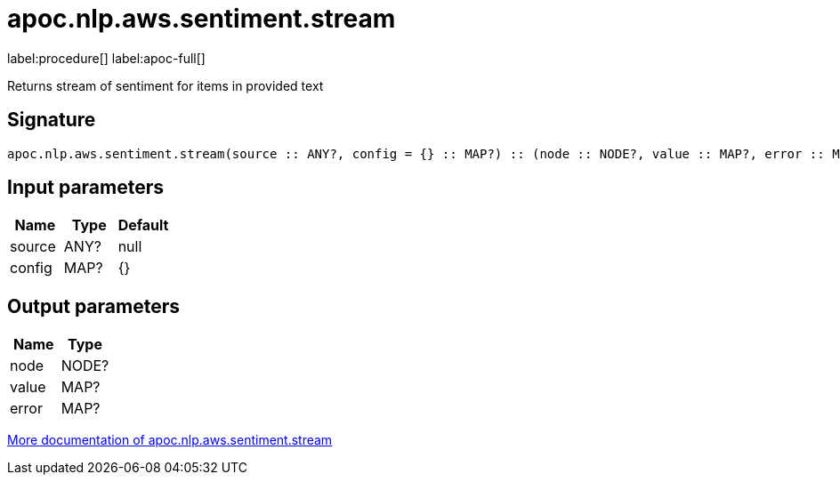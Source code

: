 ////
This file is generated by DocsTest, so don't change it!
////

= apoc.nlp.aws.sentiment.stream
:description: This section contains reference documentation for the apoc.nlp.aws.sentiment.stream procedure.

label:procedure[] label:apoc-full[]

[.emphasis]
Returns stream of sentiment for items in provided text

== Signature

[source]
----
apoc.nlp.aws.sentiment.stream(source :: ANY?, config = {} :: MAP?) :: (node :: NODE?, value :: MAP?, error :: MAP?)
----

== Input parameters
[.procedures, opts=header]
|===
| Name | Type | Default 
|source|ANY?|null
|config|MAP?|{}
|===

== Output parameters
[.procedures, opts=header]
|===
| Name | Type 
|node|NODE?
|value|MAP?
|error|MAP?
|===

xref::nlp/aws.adoc[More documentation of apoc.nlp.aws.sentiment.stream,role=more information]

